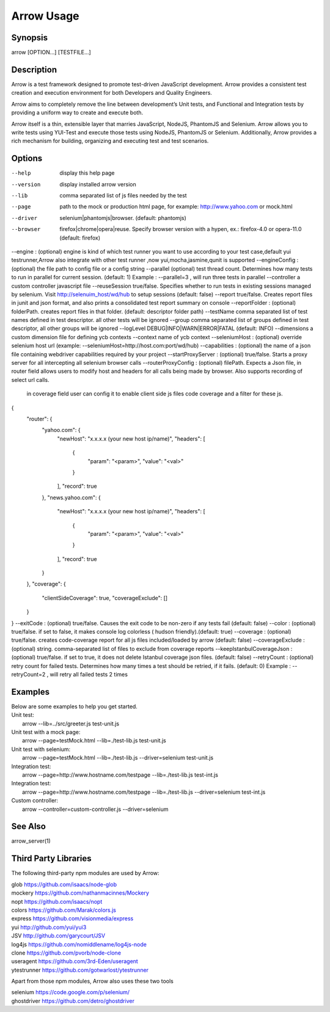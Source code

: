 ===========
Arrow Usage
===========


Synopsis
========
| arrow [OPTION...] [TESTFILE...]


Description
===========
Arrow is a test framework designed to promote test-driven JavaScript development. Arrow provides a consistent test creation and execution environment for both Developers and Quality Engineers.

Arrow aims to completely remove the line between development’s Unit tests, and Functional and Integration tests by providing a uniform way to create and execute both.

Arrow itself is a thin, extensible layer that marries JavaScript, NodeJS, PhantomJS and Selenium. Arrow allows you to write tests using YUI-Test and execute those tests using NodeJS, PhantomJS or Selenium. Additionally, Arrow provides a rich mechanism for building, organizing and executing test and test scenarios.


Options
=======
--help
  display this help page
--version
  display installed arrow version
--lib			comma separated list of js files needed by the test
--page			path to the mock or production html page, for example: http://www.yahoo.com or mock.html
--driver		selenium|phantomjs|browser. (default: phantomjs)
--browser		firefox|chrome|opera|reuse.  Specify browser version with a hypen, ex.: firefox-4.0 or opera-11.0 (default: firefox)
--engine :      (optional) engine is kind of which test runner you want to use according to your test case,default yui testrunner,Arrow also integrate with other test runner ,now yui,mocha,jasmine,qunit is supported
--engineConfig :(optional) the file path to config file or a config string
--parallel (optional) test thread count. Determines how many tests to run in parallel for current session. (default: 1) Example : --parallel=3 , will run three tests in parallel
--controller		a custom controller javascript file
--reuseSession		true/false. Specifies whether to run tests in existing sessions managed by selenium. Visit http://selenuim_host/wd/hub to setup sessions (default: false)
--report		true/false. Creates report files in junit and json format, and also prints a consolidated test report summary on console
--reportFolder : (optional) folderPath.  creates report files in that folder. (default: descriptor folder path)
--testName		comma separated list of test names defined in test descriptor. all other tests will be ignored
--group			comma separated list of groups defined in test descriptor, all other groups will be ignored
--logLevel		DEBUG|INFO|WARN|ERROR|FATAL (default: INFO)
--dimensions		a custom dimension file for defining ycb contexts
--context		name of ycb context
--seleniumHost : (optional) override selenium host url (example: --seleniumHost=http://host.com:port/wd/hub)
--capabilities : (optional) the name of a json file containing webdriver capabilities required by your project
--startProxyServer : (optional) true/false. Starts a proxy server for all intercepting all selenium browser calls
--routerProxyConfig : (optional) filePath. Expects a Json file, in router field allows users to modify host and headers for all calls being made by browser. Also supports recording of select url calls.
                           in coverage field user can config it to enable client side js files code coverage and a filter for these js.
{
    "router": {
        "yahoo.com": {
            "newHost": "x.x.x.x (your new host ip/name)",
            "headers": [
                {
                    "param": "<param>",
                    "value": "<val>"
                }
            ],
            "record": true
        },
        "news.yahoo.com": {
            "newHost": "x.x.x.x (your new host ip/name)",
            "headers": [
                {
                    "param": "<param>",
                    "value": "<val>"
                }
            ],
            "record": true
        }
    },
    "coverage": {
        "clientSideCoverage": true,
        "coverageExclude": []
    }
}
--exitCode : (optional) true/false. Causes the exit code to be non-zero if any tests fail (default: false)
--color : (optional) true/false. if set to false, it makes console log colorless ( hudson friendly).(default: true)
--coverage : (optional) true/false. creates code-coverage report for all js files included/loaded by arrow (default: false)
--coverageExclude : (optional) string. comma-separated list of files to exclude from coverage reports
--keepIstanbulCoverageJson : (optional) true/false. if set to true, it does not delete Istanbul coverage json files. (default: false)
--retryCount : (optional) retry count for failed tests. Determines how many times a test should be retried, if it fails. (default: 0) Example : --retryCount=2 , will retry all failed tests 2 times



Examples
========
| Below are some examples to help you get started.

| Unit test:
|    arrow --lib=../src/greeter.js test-unit.js

| Unit test with a mock page:
|    arrow --page=testMock.html --lib=./test-lib.js test-unit.js

|  Unit test with selenium:
|    arrow --page=testMock.html --lib=./test-lib.js --driver=selenium test-unit.js

|  Integration test:
|    arrow --page=http://www.hostname.com/testpage --lib=./test-lib.js test-int.js

|  Integration test:
|    arrow --page=http://www.hostname.com/testpage --lib=./test-lib.js --driver=selenium test-int.js

|  Custom controller:
|    arrow --controller=custom-controller.js --driver=selenium


See Also
========

| arrow_server(1)


Third Party Libraries
=======================

The following third-party npm modules are used by Arrow:

| glob https://github.com/isaacs/node-glob
| mockery https://github.com/nathanmacinnes/Mockery
| nopt https://github.com/isaacs/nopt
| colors https://github.com/Marak/colors.js
| express https://github.com/visionmedia/express
| yui http://github.com/yui/yui3
| JSV http://github.com/garycourt/JSV
| log4js https://github.com/nomiddlename/log4js-node
| clone https://github.com/pvorb/node-clone
| useragent https://github.com/3rd-Eden/useragent
| ytestrunner https://github.com/gotwarlost/ytestrunner

Apart from those npm modules, Arrow also uses these two tools

| selenium https://code.google.com/p/selenium/
| ghostdriver https://github.com/detro/ghostdriver
